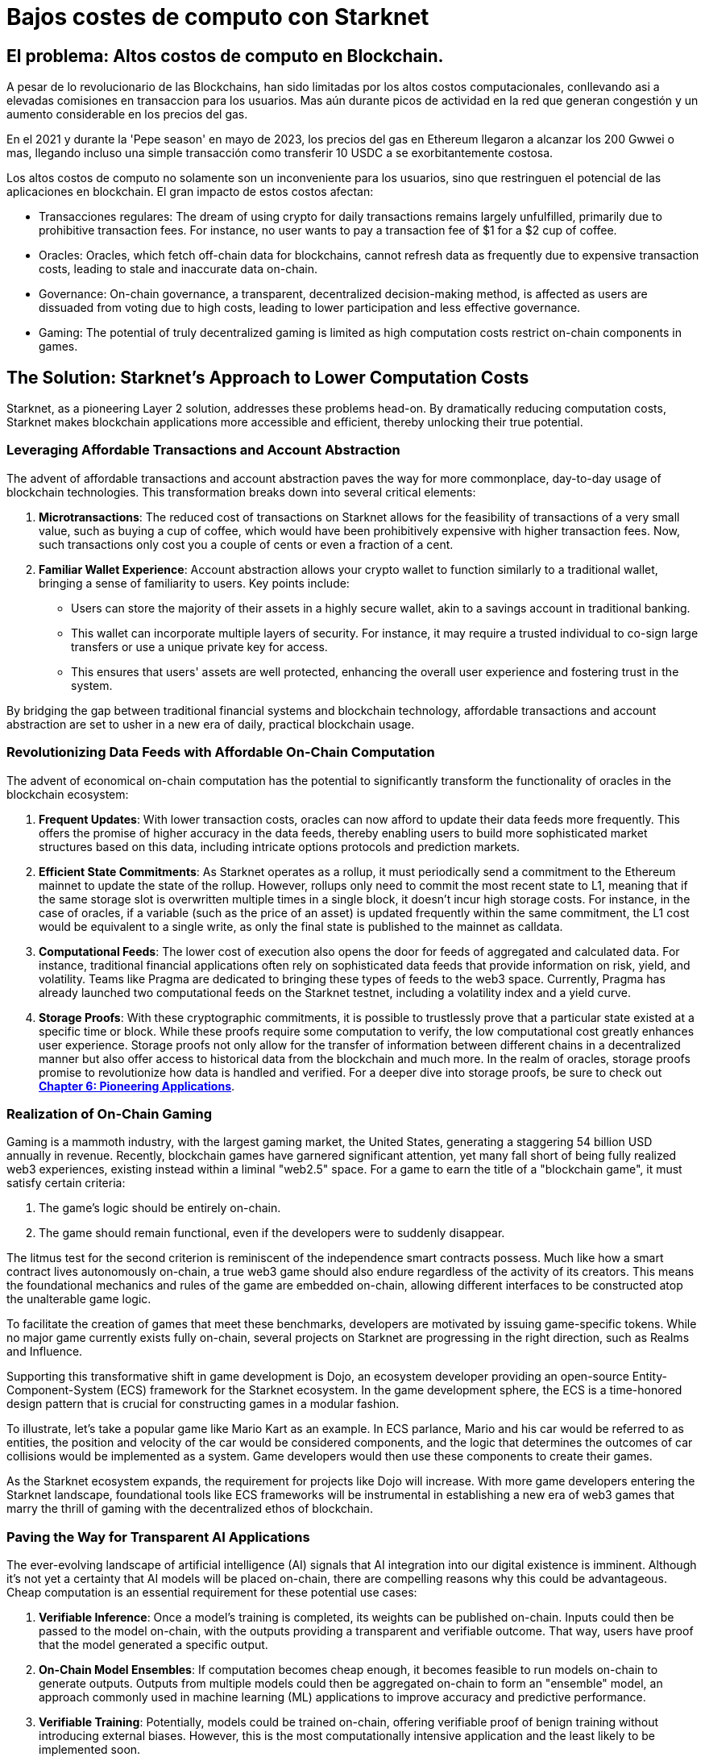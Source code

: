 = Bajos costes de computo con Starknet

== El problema: Altos costos de computo en Blockchain. 

A pesar de lo revolucionario de las Blockchains, han sido limitadas por los altos costos computacionales, conllevando asi a elevadas comisiones en transaccion para los usuarios. Mas aún durante picos de actividad en la red que generan congestión y un aumento considerable en los precios del gas.

En el 2021 y durante la 'Pepe season' en mayo de 2023, los precios del gas en Ethereum llegaron a alcanzar los 200 Gwwei o mas, llegando incluso una simple transacción como transferir 10 USDC a se exorbitantemente costosa.

Los altos costos de computo no solamente son un inconveniente para los usuarios, sino que restringuen el potencial de las aplicaciones en blockchain. El gran impacto de estos costos afectan:

* Transacciones regulares: The dream of using crypto for daily transactions remains largely unfulfilled, primarily due to prohibitive transaction fees. For instance, no user wants to pay a transaction fee of $1 for a $2 cup of coffee.
* Oracles: Oracles, which fetch off-chain data for blockchains, cannot refresh data as frequently due to expensive transaction costs, leading to stale and inaccurate data on-chain.
* Governance: On-chain governance, a transparent, decentralized decision-making method, is affected as users are dissuaded from voting due to high costs, leading to lower participation and less effective governance.
* Gaming: The potential of truly decentralized gaming is limited as high computation costs restrict on-chain components in games.

== The Solution: Starknet's Approach to Lower Computation Costs

Starknet, as a pioneering Layer 2 solution, addresses these problems head-on. By dramatically reducing computation costs, Starknet makes blockchain applications more accessible and efficient, thereby unlocking their true potential. 

=== Leveraging Affordable Transactions and Account Abstraction

The advent of affordable transactions and account abstraction paves the way for more commonplace, day-to-day usage of blockchain technologies. This transformation breaks down into several critical elements:

1. **Microtransactions**: The reduced cost of transactions on Starknet allows for the feasibility of transactions of a very small value, such as buying a cup of coffee, which would have been prohibitively expensive with higher transaction fees. Now, such transactions only cost you a couple of cents or even a fraction of a cent.

2. **Familiar Wallet Experience**: Account abstraction allows your crypto wallet to function similarly to a traditional wallet, bringing a sense of familiarity to users. Key points include:
   * Users can store the majority of their assets in a highly secure wallet, akin to a savings account in traditional banking.
   * This wallet can incorporate multiple layers of security. For instance, it may require a trusted individual to co-sign large transfers or use a unique private key for access.
   * This ensures that users' assets are well protected, enhancing the overall user experience and fostering trust in the system.

By bridging the gap between traditional financial systems and blockchain technology, affordable transactions and account abstraction are set to usher in a new era of daily, practical blockchain usage.


=== Revolutionizing Data Feeds with Affordable On-Chain Computation

The advent of economical on-chain computation has the potential to significantly transform the functionality of oracles in the blockchain ecosystem:

1. **Frequent Updates**: With lower transaction costs, oracles can now afford to update their data feeds more frequently. This offers the promise of higher accuracy in the data feeds, thereby enabling users to build more sophisticated market structures based on this data, including intricate options protocols and prediction markets.

2. **Efficient State Commitments**: As Starknet operates as a rollup, it must periodically send a commitment to the Ethereum mainnet to update the state of the rollup. However, rollups only need to commit the most recent state to L1, meaning that if the same storage slot is overwritten multiple times in a single block, it doesn't incur high storage costs. For instance, in the case of oracles, if a variable (such as the price of an asset) is updated frequently within the same commitment, the L1 cost would be equivalent to a single write, as only the final state is published to the mainnet as calldata.

3. **Computational Feeds**: The lower cost of execution also opens the door for feeds of aggregated and calculated data. For instance, traditional financial applications often rely on sophisticated data feeds that provide information on risk, yield, and volatility. Teams like Pragma are dedicated to bringing these types of feeds to the web3 space. Currently, Pragma has already launched two computational feeds on the Starknet testnet, including a volatility index and a yield curve.

4. **Storage Proofs**: With these cryptographic commitments, it is possible to trustlessly prove that a particular state existed at a specific time or block. While these proofs require some computation to verify, the low computational cost greatly enhances user experience. Storage proofs not only allow for the transfer of information between different chains in a decentralized manner but also offer access to historical data from the blockchain and much more. In the realm of oracles, storage proofs promise to revolutionize how data is handled and verified. For a deeper dive into storage proofs, be sure to check out https://book.starknet.io/chapter_6/storage_proofs.html[**Chapter 6: Pioneering Applications**].

=== Realization of On-Chain Gaming

Gaming is a mammoth industry, with the largest gaming market, the United States, generating a staggering 54 billion USD annually in revenue. Recently, blockchain games have garnered significant attention, yet many fall short of being fully realized web3 experiences, existing instead within a liminal "web2.5" space. For a game to earn the title of a "blockchain game", it must satisfy certain criteria:

1. The game's logic should be entirely on-chain.
2. The game should remain functional, even if the developers were to suddenly disappear.

The litmus test for the second criterion is reminiscent of the independence smart contracts possess. Much like how a smart contract lives autonomously on-chain, a true web3 game should also endure regardless of the activity of its creators. This means the foundational mechanics and rules of the game are embedded on-chain, allowing different interfaces to be constructed atop the unalterable game logic.

To facilitate the creation of games that meet these benchmarks, developers are motivated by issuing game-specific tokens. While no major game currently exists fully on-chain, several projects on Starknet are progressing in the right direction, such as Realms and Influence.

Supporting this transformative shift in game development is Dojo, an ecosystem developer providing an open-source Entity-Component-System (ECS) framework for the Starknet ecosystem. In the game development sphere, the ECS is a time-honored design pattern that is crucial for constructing games in a modular fashion. 

To illustrate, let's take a popular game like Mario Kart as an example. In ECS parlance, Mario and his car would be referred to as entities, the position and velocity of the car would be considered components, and the logic that determines the outcomes of car collisions would be implemented as a system. Game developers would then use these components to create their games.

As the Starknet ecosystem expands, the requirement for projects like Dojo will increase. With more game developers entering the Starknet landscape, foundational tools like ECS frameworks will be instrumental in establishing a new era of web3 games that marry the thrill of gaming with the decentralized ethos of blockchain.


=== Paving the Way for Transparent AI Applications

The ever-evolving landscape of artificial intelligence (AI) signals that AI integration into our digital existence is imminent. Although it's not yet a certainty that AI models will be placed on-chain, there are compelling reasons why this could be advantageous. Cheap computation is an essential requirement for these potential use cases:

1. **Verifiable Inference**: Once a model's training is completed, its weights can be published on-chain. Inputs could then be passed to the model on-chain, with the outputs providing a transparent and verifiable outcome. That way, users have proof that the model generated a specific output.

2. **On-Chain Model Ensembles**: If computation becomes cheap enough, it becomes feasible to run models on-chain to generate outputs. Outputs from multiple models could then be aggregated on-chain to form an "ensemble" model, an approach commonly used in machine learning (ML) applications to improve accuracy and predictive performance.

3. **Verifiable Training**: Potentially, models could be trained on-chain, offering verifiable proof of benign training without introducing external biases. However, this is the most computationally intensive application and the least likely to be implemented soon.

Research teams such as Giza and Modulus Labs are leading the way in exploring the potential of bringing AI on-chain using zero-knowledge (ZK) proofs. For a deeper dive into on-chain AI, be sure to check out **Chapter 6: Pioneering Applications**.

== Conclusion

In essence, Starknet's groundbreaking approach to reducing computation costs has wide-ranging implications for the blockchain ecosystem. This chapter mainly focused on its impact on transaction costs and usability improvements for blockchain applications. However, Starknet's relevance does not end here. In the next chapter, we will explore Starknet's approach to data security, its evolution, and how it furthers the blockchain revolution. 
